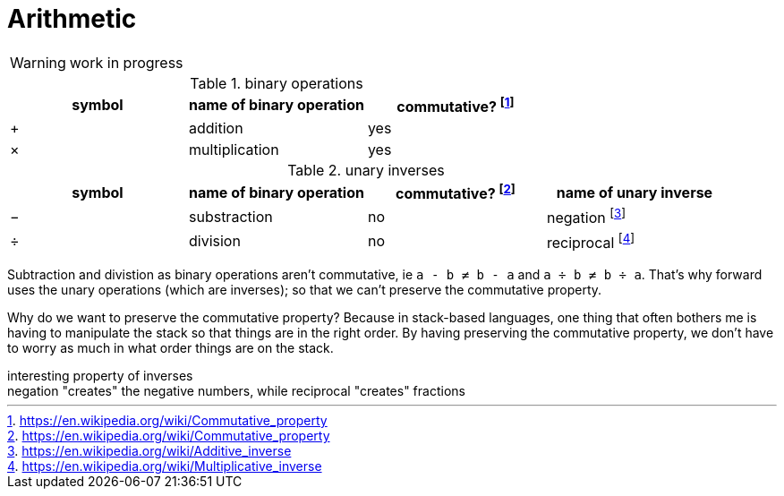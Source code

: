 = Arithmetic
:fn_commute: footnote:[https://en.wikipedia.org/wiki/Commutative_property]
:fn_neg: footnote:[https://en.wikipedia.org/wiki/Additive_inverse]
:fn_div: footnote:[https://en.wikipedia.org/wiki/Multiplicative_inverse]


WARNING: work in progress

// Unicode symbols:
//   https://unicode-table.com/en/sets/mathematical-signs/

.binary operations

,===
symbol, name of binary operation, commutative? {fn_commute}

+,addition, yes
×,multiplication, yes
,===

.unary inverses 

,===
symbol, name of binary operation, commutative? {fn_commute}, name of unary inverse 

−, substraction, no, negation {fn_neg}
÷, division, no, reciprocal {fn_div}
,===

Subtraction and divistion as binary operations aren't commutative,
  ie `a - b ≠ b - a` and `a ÷ b ≠ b ÷ a`.
That's why forward uses the unary operations (which are inverses);
so that we can't preserve the commutative property.

Why do we want to preserve the commutative property?
Because in stack-based languages,
one thing that often bothers me is having to manipulate the stack
so that things are in the right order.
By having preserving the commutative property,
we don't have to worry as much in what order things are on the stack.

.interesting property of inverses
[sidebar]
negation "creates" the negative numbers, while
reciprocal "creates" fractions
